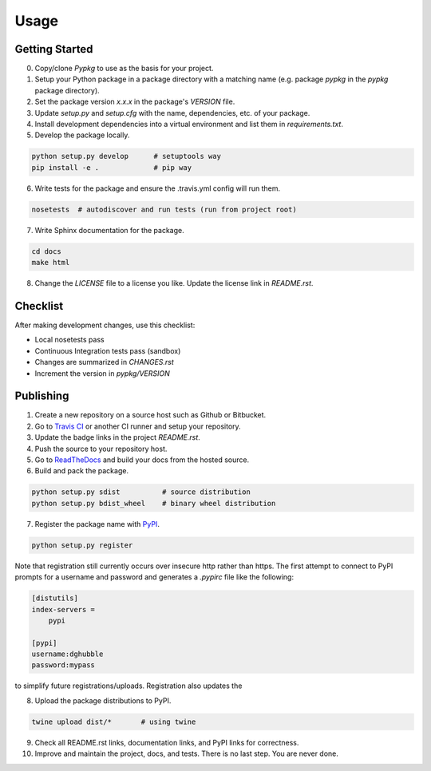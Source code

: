 Usage
=====

Getting Started
---------------

0. Copy/clone `Pypkg` to use as the basis for your project.
1. Setup your Python package in a package directory with a matching name (e.g. package `pypkg` in the `pypkg` package directory).
2. Set the package version `x.x.x` in the package's `VERSION` file.
3. Update `setup.py` and `setup.cfg` with the name, dependencies, etc. of your package.
4. Install development dependencies into a virtual environment and list them in `requirements.txt`.
5. Develop the package locally.

.. code-block:: bash
    
    python setup.py develop      # setuptools way
    pip install -e .             # pip way

6. Write tests for the package and ensure the .travis.yml config will run them.

.. code-block:: bash

    nosetests  # autodiscover and run tests (run from project root)

7. Write Sphinx documentation for the package.

.. code-block:: bash

    cd docs
    make html

8. Change the `LICENSE` file to a license you like. Update the license link in `README.rst`.


Checklist
---------

After making development changes, use this checklist:

- Local nosetests pass
- Continuous Integration tests pass (sandbox)
- Changes are summarized in `CHANGES.rst`
- Increment the version in `pypkg/VERSION`


Publishing
----------

1. Create a new repository on a source host such as Github or Bitbucket.
2. Go to `Travis CI <https://travis-ci.org/>`_ or another CI runner and setup your repository.
3. Update the badge links in the project `README.rst`.
4. Push the source to your repository host.
5. Go to `ReadTheDocs <https://readthedocs.org/>`_ and build your docs from the hosted source.
6. Build and pack the package.

.. code-block:: bash

    python setup.py sdist          # source distribution
    python setup.py bdist_wheel    # binary wheel distribution

7. Register the package name with `PyPI <https://pypi.python.org/pypi>`_.

.. code-block:: bash

    python setup.py register

Note that registration still currently occurs over insecure http rather than https. The first attempt to connect to PyPI prompts for a username and password and generates a `.pypirc` file like the following:

.. code-block:: ini

    [distutils]
    index-servers =
        pypi

    [pypi]
    username:dghubble
    password:mypass

to simplify future registrations/uploads. Registration also updates the 

8. Upload the package distributions to PyPI.

.. code-block:: bash

    twine upload dist/*       # using twine


9. Check all README.rst links, documentation links, and PyPI links for correctness.
10. Improve and maintain the project, docs, and tests. There is no last step. You are never done.
